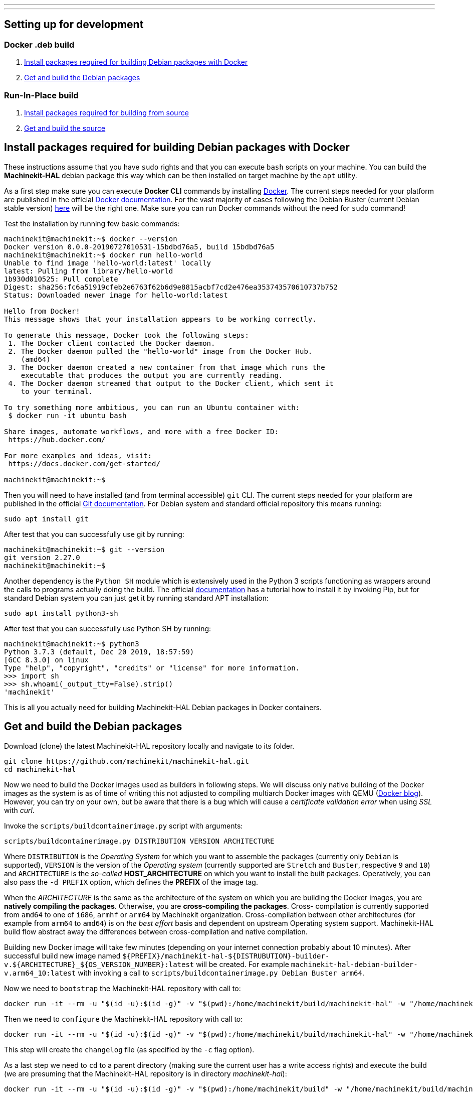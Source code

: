 ---
---

:skip-front-matter:

== [[packages-developing-rip]]Setting up for development
=== [[packages-developing-docker]]Docker .deb build

. <<install-development-packages-docker,Install packages required for building Debian packages with Docker>>
. <<get-source-and-build-docker,Get and build the Debian packages>>

=== [[packages-developing-rip]]Run-In-Place build

. <<install-development-packages,Install packages required for building from source>>
. <<get-source-and-build,Get and build the source>>

== [[install-development-packages-docker]]Install packages required for building Debian packages with Docker

These instructions assume that you have `sudo` rights and that you can execute `bash` scripts on your machine. You can build the *Machinekit-HAL* debian package this way which can be then installed on target machine by the `apt` utility.

As a first step make sure you can execute *Docker CLI* commands by installing https://docker.com[Docker]. The current steps needed for your platform are published in the official https://docs.docker.com/get-docker/[Docker documentation]. For the vast majority of cases following the Debian Buster (current Debian stable version) https://docs.docker.com/get-docker/[here] will be the right one. Make sure you can run Docker commands without the need for `sudo` command!

Test the installation by running few basic commands:

[source,bash]
----
machinekit@machinekit:~$ docker --version
Docker version 0.0.0-20190727010531-15bdbd76a5, build 15bdbd76a5
machinekit@machinekit:~$ docker run hello-world
Unable to find image 'hello-world:latest' locally
latest: Pulling from library/hello-world
1b930d010525: Pull complete 
Digest: sha256:fc6a51919cfeb2e6763f62b6d9e8815acbf7cd2e476ea353743570610737b752
Status: Downloaded newer image for hello-world:latest

Hello from Docker!
This message shows that your installation appears to be working correctly.

To generate this message, Docker took the following steps:
 1. The Docker client contacted the Docker daemon.
 2. The Docker daemon pulled the "hello-world" image from the Docker Hub.
    (amd64)
 3. The Docker daemon created a new container from that image which runs the
    executable that produces the output you are currently reading.
 4. The Docker daemon streamed that output to the Docker client, which sent it
    to your terminal.

To try something more ambitious, you can run an Ubuntu container with:
 $ docker run -it ubuntu bash

Share images, automate workflows, and more with a free Docker ID:
 https://hub.docker.com/

For more examples and ideas, visit:
 https://docs.docker.com/get-started/

machinekit@machinekit:~$

----

Then you will need to have installed (and from terminal accessible) `git` CLI. The current steps needed for your platform are published in the official https://git-scm.com/book/en/v2/Getting-Started-Installing-Git[Git documentation]. For Debian system and standard official repository this means running:

[source,bash]
----
sudo apt install git
----

After test that you can successfully use git by running:

[source,bash]
----
machinekit@machinekit:~$ git --version
git version 2.27.0
machinekit@machinekit:~$ 

----

Another dependency is the `Python SH` module which is extensively used in the Python 3 scripts functioning as wrappers around the calls to programs actually doing the build. The official https://amoffat.github.io/sh/[documentation] has a tutorial how to install it by invoking Pip, but for standard Debian system you can just get it by running standard APT installation:

[source,bash]
----
sudo apt install python3-sh
----

After test that you can successfully use Python SH by running:

[source,bash]
----
machinekit@machinekit:~$ python3
Python 3.7.3 (default, Dec 20 2019, 18:57:59) 
[GCC 8.3.0] on linux
Type "help", "copyright", "credits" or "license" for more information.
>>> import sh
>>> sh.whoami(_output_tty=False).strip()
'machinekit'
----

This is all you actually need for building Machinekit-HAL Debian packages in Docker containers.

== [[get-source-and-build-docker]]Get and build the Debian packages

Download (clone) the latest Machinekit-HAL repository locally and navigate to its folder.

[source,bash]
----
git clone https://github.com/machinekit/machinekit-hal.git
cd machinekit-hal

----

Now we need to build the Docker images used as builders in following steps. We will discuss only native building of the Docker images as the system is as of time of writing this not adjusted to compiling multiarch Docker images with QEMU (https://www.docker.com/blog/multi-arch-build-and-images-the-simple-way/[Docker blog]). However, you can try on your own, but be aware that there is a bug which will cause a _certificate validation error_ when using _SSL_ with _curl_.

Invoke the `scripts/buildcontainerimage.py` script with arguments:

[source,bash]
----
scripts/buildcontainerimage.py DISTRIBUTION VERSION ARCHITECTURE
----

Where `DISTRIBUTION` is the _Operating System_ for which you want to assemble the packages (currently only `Debian` is supported), `VERSION` is the version of the _Operating system_ (currently supported are `Stretch` and `Buster`, respective `9` and `10`) and `ARCHITECTURE` is the _so-called_ **HOST_ARCHITECTURE** on which you want to install the built packages. Operatively, you can also pass the `-d PREFIX` option, which defines the **PREFIX** of the image tag.

When the _ARCHITECTURE_ is the same as the architecture of the system on which you are building the Docker images, you are **natively compiling the packages**. Otherwise, you are **cross-compiling the packages**. Cross- compilation is currently supported from `amd64` to one of `i686`, `armhf` or `arm64` by Machinekit organization. Cross-compilation between other architectures (for example from `arm64` to `amd64`) is on _the best effort_ basis and dependent on upstream Operating system support. Machinekit-HAL build flow abstract away the differences between cross-compilation and native compilation.

Building new Docker image will take few minutes (depending on your internet connection probably about 10 minutes). After successful build new image named `${PREFIX}/machinekit-hal-${DISTRUBUTION}-builder-v.${ARCHITECTURE}_${OS_VERSION_NUMBER}:latest` will be created. For example `machinekit-hal-debian-builder-v.arm64_10:latest` with invoking a call to `scripts/buildcontainerimage.py Debian Buster arm64`.

Now we need to `bootstrap` the Machinekit-HAL repository with call to:

[source,bash]
----
docker run -it --rm -u "$(id -u):$(id -g)" -v "$(pwd):/home/machinekit/build/machinekit-hal" -w "/home/machinekit/build/machinekit-hal" ${PREFIX}/machinekit-hal-${DISTRUBUTION}-builder-v.${ARCHITECTURE}_${OS_VERSION_NUMBER}:latest debian/bootstrap
----

Then we need to `configure` the Machinekit-HAL repository with call to:

[source,bash]
----
docker run -it --rm -u "$(id -u):$(id -g)" -v "$(pwd):/home/machinekit/build/machinekit-hal" -w "/home/machinekit/build/machinekit-hal" ${PREFIX}/machinekit-hal-${DISTRUBUTION}-builder-v.${ARCHITECTURE}_${OS_VERSION_NUMBER}:latest debian/configure.py -c
----

This step will create the `changelog` file (as specified by the `-c` flag option).

As a last step we need to `cd` to a parent directory (making sure the current user has a write access rights) and execute the build (we are presuming that the Machinekit-HAL repository is in directory _machinekit-hal_): 

[source,bash]
----
docker run -it --rm -u "$(id -u):$(id -g)" -v "$(pwd):/home/machinekit/build" -w "/home/machinekit/build/machinekit-hal" ${PREFIX}/machinekit-hal-${DISTRUBUTION}-builder-v.${ARCHITECTURE}_${OS_VERSION_NUMBER}:latest debian/buildpackages.py
----

This step will create multitude of `.deb` or `.ddeb` packages in the current working directory.


== [[install-development-packages]]Install packages required for building from source

This is called **Run-In-Place** build and it means that Machinekit-HAL will be build in the source-tree (from which it will also need to be run).

These instructions assume you have a pristine Debian installation, and you
have made sure you have `sudo` rights. Do not build Machinekit-HAL as the root.

If you have previously installed the `machinekit*` runtime packages, make sure
you have completely removed all the runtime packages before you continue.
To do so, execute `sudo apt-get remove --purge machinekit*` .

As a first step, clone Machinekit-HAL, `cd` into the root of Machinekit-HAL repository and `bootstrap` it:

[source,bash]
----
git clone https://github.com/machinekit/machinekit-hal.git
cd machinekit-hal
debian/bootstrap
----

If you don't have build package installed, install it by following the official https://wiki.debian.org/BuildingTutorial#Requirements[Debian wiki]. You may also need to have installed the official https://cloudsmith.io/~machinekit/repos/machinekit/packages/][Machinekit dependencies repository], install it by following the https://cloudsmith.io/~machinekit/repos/machinekit/setup/#formats-deb[instructions].

Then install all build dependencies for your architecture by running `mk-build-deps`:

[source,bash]
----
mk-build-deps -irs sudo
----

Now you should have all needed dependencies and tools installed on your system. You should be able to `cd` into the `src` folder and run `autogen.sh` and `configure script`:

[source,bash]
----
cd src
./autogen.sh
# for the Beaglebone, add --with-platform-beaglebone to ./configure
# for the Raspberry2, add --with-platform-raspberry to ./configure
./configure
----

You should see on standard output that everything was configured correctly and you can actually build the software. So now invoke `make` and `make setuid`:

[source,bash]
----
make
sudo make setuid
----

Now everything should be compiled. Please, check it!

[source,bash]
----
# this script checks for missing configuration files
# and will give hints how to remedy:
../scripts/check-system-configuration.sh
----

If you wish to run this installation by default, add the next lines to your `~/.bashrc` file,
so that every new terminal is set up correctly for running Machinekit-HAL.

[source,bash]
----
echo 'if [ -f ~/machinekit-hal/scripts/rip-environment ]; then
    source ~/machinekit/scripts/rip-environment
    echo "Environment set up for running Machinekit-HAL"
fi' >> ~/.bashrc
----

However, if you are installing a RIP build onto a system that already has a version of Machinekit* installed as a binary
install from packages, or has other RIP builds, you should invoke from the root dir of the RIP,
[source,bash]
----
. ./scripts/rip-environment
----

only in terminal sessions where you specifically want to run this RIP.

Users who wish to invoke machinekit-hal (built with Xenomai 2 threads enabled) on a Xenomai 2 realtime kernel must ensure they are members of the xenomai group. If that wasn't already done when installing the kernel, then add each such user now

[source,bash]
----
sudo adduser <username> xenomai
----

Logout and login again thereafter. (Machinekit-HAL supports only the `2.x` version of Xenomai. For most uses use the Preempt_RT patched kernel only.)

To build both Machinekit-HAL and Machinekit-CNC in one step, **please be advised** that this is currently not possible. The development on that front is continuing and hopefully this will be possible in short while.

=== A Note on machinekit.ini and the MKUUID

Since inception, /etc/machinekit/machinekit.ini has contained a hard coded UUID under the 'MKUUID=' field

This despite the text above it stating that all machines should have a unique MKUUID to enable the
zeroconf browsing for particular instances to work.

This has now actually caused problems, with some users exploring the networked communications aspect
of machinekit, as perhaps it was originally envisaged.

So, from 16th Jan 2019 onwards, there are a couple of wrinkles to be aware of, if you actually intend using the MKUUID for anything.

**RIP builds**

A fresh clone will generate a new UUID when built.
If you want to use a particular UUID, keep it in a separate system file called /etc/machinekit/mkuuid [1] and manually edit ${RIP_DIRECTORY}/etc/machinekit/machinekit.ini to use it.
When you rebuild the machinekit.ini UUID will be preserved, however be aware doing a complete ' git clean -xdf && ./autogen.sh && ./configure' will wipe it.

([1] For RIPs, this file is just a suggested fail-safe storage option for now, it will actually be used by package installs)

**Package installs**

A package installation onto a blank system will generate a new UUID.

If you are updating and do not purge your configs:

- If the package finds an /etc/machinekit/mkuuid file [1], it will use the MKUUID within if valid, over any other option.

- If machinekit.ini exists with a valid UUID, it will use that.  Otherwise, it will update with the generated UUID.

- If machinekit.ini is missing even though the previous package was not purged, it will generate one with a valid UUID.


For the vast majority of users, this change will have no impact, their configs just use whatever UUID is in machinekit.ini, if at all, without consequence.


== Additional runtime packages you may need

=== Documentation

Documentation has been almost completely split from the Machinekit-HAL build.

Drivers and components built with comp or instcomp, can still be configured to provide
documentation for those items only using
[source, bash]
----
./configure --enable-build-documentation
----
when building Machinekit-HAL.

The complete documentation is available as below, so this option is only really of interest
to developers writing components who wish to check the generated manual page for it.

=== Additional runtime packages

The above steps outline only the build requirements. There might be some 
runtime support packages missing if machinekit was never installed before.

The easiest way to fetch all the machinekit runtime packages is to install
a current package, and then delete it - the process pulls in all current
runtime prerequisites:
[source,bash]
----
sudo apt install machinekit-hal
sudo apt remove --purge machinekit*
----
